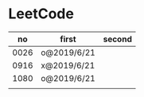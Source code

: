 * LeetCode

|   no | first       | second |
|------+-------------+--------|
| 0026 | o@2019/6/21 |        |
| 0916 | x@2019/6/21 |        |
| 1080 | o@2019/6/21 |        |
|      |             |        |
